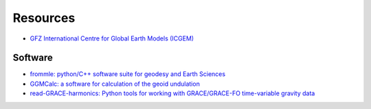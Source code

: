 =========
Resources
=========

- `GFZ International Centre for Global Earth Models (ICGEM) <http://icgem.gfz-potsdam.de>`_

Software
########

- `frommle: python/C++ software suite for geodesy and Earth Sciences <https://github.com/strawpants/frommle>`_
- `GGMCalc: a software for calculation of the geoid undulation <https://doi.org/10.1007/s12145-012-0102-2>`_
- `read-GRACE-harmonics: Python tools for working with GRACE/GRACE-FO time-variable gravity data <https://github.com/tsutterley/read-GRACE-harmonics>`_
